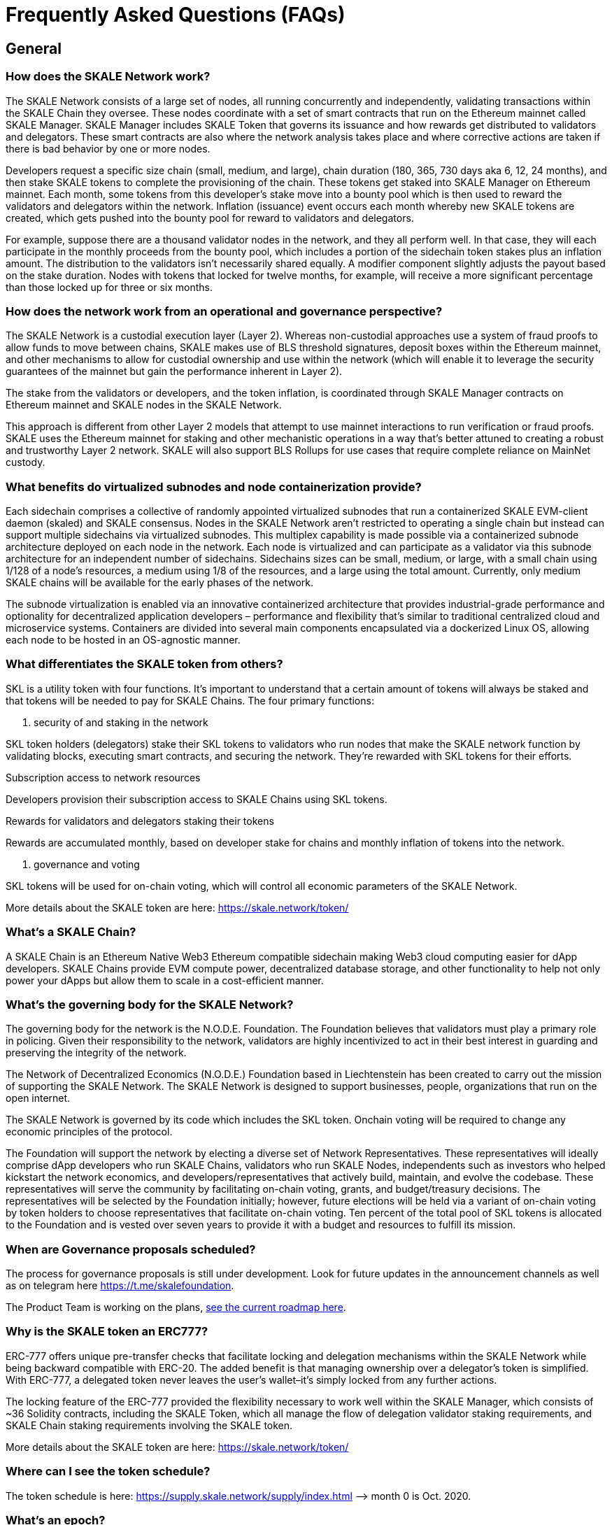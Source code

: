 = Frequently Asked Questions (FAQs)

== General

=== How does the SKALE Network work?

The SKALE Network consists of a large set of nodes, all running concurrently and independently, validating transactions within the SKALE Chain they oversee. These nodes coordinate with a set of smart contracts that run on the Ethereum mainnet called SKALE Manager. SKALE Manager includes SKALE Token that governs its issuance and how rewards get distributed to validators and delegators. These smart contracts are also where the network analysis takes place and where corrective actions are taken if there is bad behavior by one or more nodes.

Developers request a specific size chain (small, medium, and large), chain duration (180, 365, 730 days aka 6, 12, 24 months), and then stake SKALE tokens to complete the provisioning of the chain. These tokens get staked into SKALE Manager on Ethereum mainnet. Each month, some tokens from this developer's stake move into a bounty pool which is then used to reward the validators and delegators within the network. Inflation (issuance) event occurs each month whereby new SKALE tokens are created, which gets pushed into the bounty pool for reward to validators and delegators.

For example, suppose there are a thousand validator nodes in the network, and they all perform well. In that case, they will each participate in the monthly proceeds from the bounty pool, which includes a portion of the sidechain token stakes plus an inflation amount. The distribution to the validators isn't necessarily shared equally. A modifier component slightly adjusts the payout based on the stake duration. Nodes with tokens that locked for twelve months, for example, will receive a more significant percentage than those locked up for three or six months.

=== How does the network work from an operational and governance perspective?

The SKALE Network is a custodial execution layer (Layer 2). Whereas non-custodial approaches use a system of fraud proofs to allow funds to move between chains, SKALE makes use of BLS threshold signatures, deposit boxes within the Ethereum mainnet, and other mechanisms to allow for custodial ownership and use within the network (which will enable it to leverage the security guarantees of the mainnet but gain the performance inherent in Layer 2).

The stake from the validators or developers, and the token inflation, is coordinated through SKALE Manager contracts on Ethereum mainnet and SKALE nodes in the SKALE Network.

This approach is different from other Layer 2 models that attempt to use mainnet interactions to run verification or fraud proofs. SKALE uses the Ethereum mainnet for staking and other mechanistic operations in a way that's better attuned to creating a robust and trustworthy Layer 2 network. SKALE will also support BLS Rollups for use cases that require complete reliance on MainNet custody.

=== What benefits do virtualized subnodes and node containerization provide?

Each sidechain comprises a collective of randomly appointed virtualized subnodes that run a containerized SKALE EVM-client daemon (skaled) and SKALE consensus. Nodes in the SKALE Network aren't restricted to operating a single chain but instead can support multiple sidechains via virtualized subnodes. This multiplex capability is made possible via a containerized subnode architecture deployed on each node in the network. Each node is virtualized and can participate as a validator via this subnode architecture for an independent number of sidechains. Sidechains sizes can be small, medium, or large, with a small chain using 1/128 of a node's resources, a medium using 1/8 of the resources, and a large using the total amount. Currently, only medium SKALE chains will be available for the early phases of the network.

The subnode virtualization is enabled via an innovative containerized architecture that provides industrial-grade performance and optionality for decentralized application developers – performance and flexibility that's similar to traditional centralized cloud and microservice systems. Containers are divided into several main components encapsulated via a dockerized Linux OS, allowing each node to be hosted in an OS-agnostic manner.

=== What differentiates the SKALE token from others?

SKL is a utility token with four functions. It's important to understand that a certain amount of tokens will always be staked and that tokens will be needed to pay for SKALE Chains.
The four primary functions:

. security of and staking in the network

SKL token holders (delegators) stake their SKL tokens to validators who run nodes that make the SKALE network function by validating blocks, executing smart contracts, and securing the network. They're rewarded with SKL tokens for their efforts.

.Subscription access to network resources

Developers provision their subscription access to SKALE Chains using SKL tokens.

.Rewards for validators and delegators staking their tokens

Rewards are accumulated monthly, based on developer stake for chains and monthly inflation of tokens into the network.

. governance and voting

SKL tokens will be used for on-chain voting, which will control all economic parameters of the SKALE Network.

More details about the SKALE token are here: https://skale.network/token/

=== What's a SKALE Chain?

A SKALE Chain is an Ethereum Native Web3 Ethereum compatible sidechain making Web3 cloud computing easier for dApp developers. SKALE Chains provide EVM compute power, decentralized database storage, and other functionality to help not only power your dApps but allow them to scale in a cost-efficient manner.

=== What's the governing body for the SKALE Network?

The governing body for the network is the N.O.D.E. Foundation. The Foundation believes that validators must play a primary role in policing. Given their responsibility to the network, validators are highly incentivized to act in their best interest in guarding and preserving the integrity of the network.

The Network of Decentralized Economics (N.O.D.E.) Foundation based in Liechtenstein has been created to carry out the mission of supporting the SKALE Network. The SKALE Network is designed to support businesses, people, organizations that run on the open internet.

The SKALE Network is governed by its code which includes the SKL token. Onchain voting will be required to change any economic principles of the protocol.

The Foundation will support the network by electing a diverse set of Network Representatives. These representatives will ideally comprise dApp developers who run SKALE Chains, validators who run SKALE Nodes, independents such as investors who helped kickstart the network economics, and developers/representatives that actively build, maintain, and evolve the codebase. These representatives will serve the community by facilitating on-chain voting, grants, and budget/treasury decisions. The representatives will be selected by the Foundation initially; however, future elections will be held via a variant of on-chain voting by token holders to choose representatives that facilitate on-chain voting.
Ten percent of the total pool of SKL tokens is allocated to the Foundation and is vested over seven years to provide it with a budget and resources to fulfill its mission.

=== When are Governance proposals scheduled?

The process for governance proposals is still under development. Look for future updates in the announcement channels as well as on telegram here https://t.me/skalefoundation[https://t.me/skalefoundation].

The Product Team is working on the plans, https://skale.network/roadmap[see the current roadmap here].

=== Why is the SKALE token an ERC777?

ERC-777 offers unique pre-transfer checks that facilitate locking and delegation mechanisms within the SKALE Network while being backward compatible with ERC-20. The added benefit is that managing ownership over a delegator's token is simplified. With ERC-777, a delegated token never leaves the user's wallet–it's simply locked from any further actions. 

The locking feature of the ERC-777 provided the flexibility necessary to work well within the SKALE Manager, which consists of ~36 Solidity contracts, including the SKALE Token, which all manage the flow of delegation validator staking requirements, and SKALE Chain staking requirements involving the SKALE token.

More details about the SKALE token are here: https://skale.network/token/

=== Where can I see the token schedule?

The token schedule is here: https://supply.skale.network/supply/index.html
—> month 0 is Oct. 2020.

=== What's an epoch?

One epoch on SKALE equals **one-month calendar period** of network activity.
Validator and delegator rewards are calculated and distributed at the end of each epoch. Epochs start on the 1st day of each month and end on the last day of each month.

Please note that the delegation period can be longer than an epoch.

=== Has SKALE conducted any audit of its code?

SKALE Manager and IMA contracts are periodically audited by third parties and have been audited independently by ConsenSys Diligence, Quantstamp, and Bramah Systems. See each repository for further details.

SKALE Network also has an active HackerOne program. Please see the SKALE Network's HackerOne program for any bug bounties related to SKALE Manager: https://hackerone.com/skale_network

=== How do SKALE Chains resist DDoS attacks and malicious activity?

The SKALE Network has a few ways to handle DDoS protections, xref:skaled::index.adoc#_ddos_protection[more details here].

High load monitoring and prevention outlined in the above documentation under the DDoS Protection section provides a detailed explanation of the feature.

Additionally, SKALE Chains still have SKALE chain-specific ETH (skETH) that helps to prevent malicious activity. Here is an excerpt from the dev documentation above:

```
Transactions on SKALE Chain run in a gas-free way. This means there is gas on 
SKALE Chains just like on Ethereum, but it's powered by what's called SKALE ETH
(skETH), which has no monetary value. In this way, executing transactions and 
state changes don't incur costs but require consuming gas in skETH, which is 
value-less. SKALE Chain gas provides a way to meter or limit transactions on the
SKALE Chain to prevent malicious execution.
```

=== How does the network mitigate security risks?

Security and validity of transactions in a sidechain primarily rest with the performance and behavior of the validator nodes. A network first has to have a heterogeneous set of validator nodes. A small number of nodes in a network is inherently risky and fragile.

In addition, and as a requirement for a secure and robust network, it ideally needs to provide for a) the random selection of chain validator sets and b) the rotation of nodes in and out of chains frequently. Without randomness and rotation, there is a far greater risk of bribery or collusion between validators, reducing the security and integrity of the chains within a network.

== Have an unanswered question?  

**http://skale.chat[Head over to the SKALE Developer community!]**